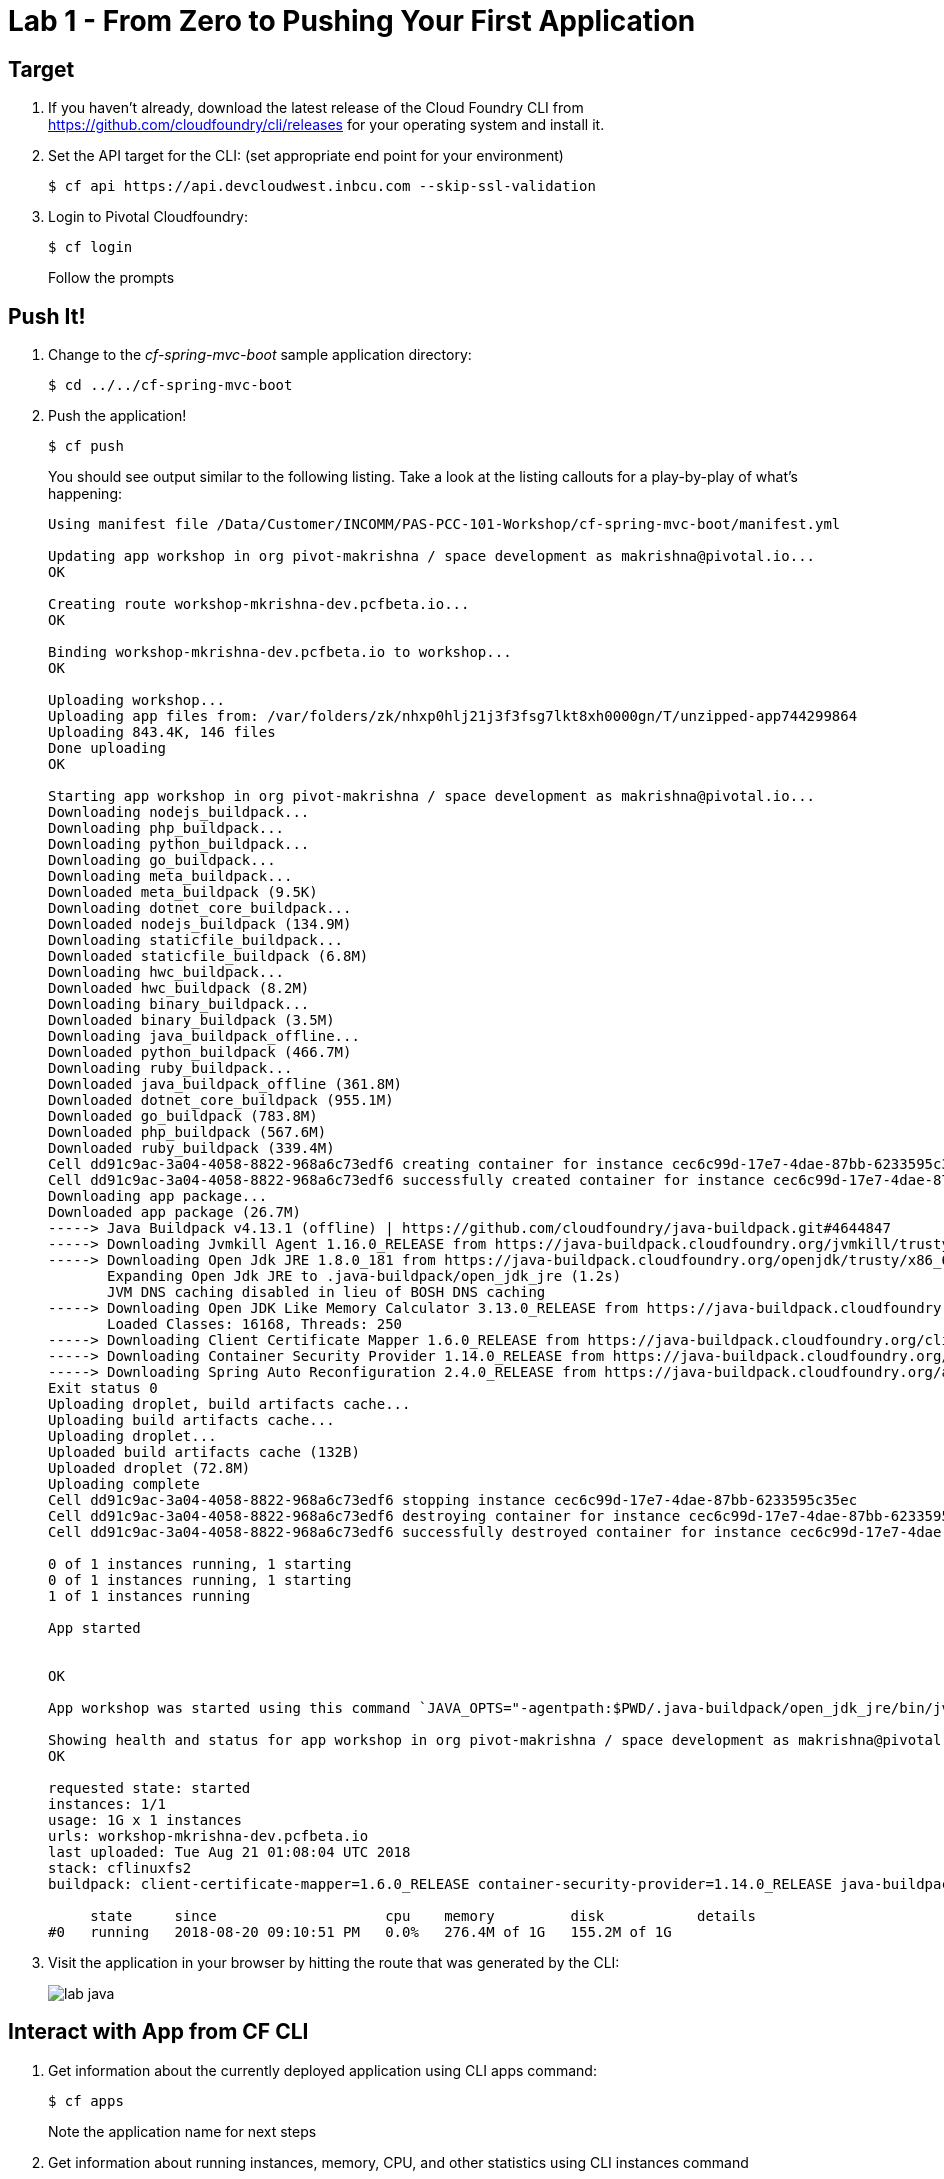 = Lab 1 - From Zero to Pushing Your First Application

== Target

. If you haven't already, download the latest release of the Cloud Foundry CLI from https://github.com/cloudfoundry/cli/releases for your operating system and install it.

. Set the API target for the CLI: (set appropriate end point for your environment)
+
----
$ cf api https://api.devcloudwest.inbcu.com --skip-ssl-validation
----

. Login to Pivotal Cloudfoundry:
+
----
$ cf login
----
+
Follow the prompts

== Push It!

. Change to the _cf-spring-mvc-boot_ sample application directory:
+
----
$ cd ../../cf-spring-mvc-boot
----

. Push the application!
+
----
$ cf push
----
+
You should see output similar to the following listing. Take a look at the listing callouts for a play-by-play of what's happening:
+
====
----
Using manifest file /Data/Customer/INCOMM/PAS-PCC-101-Workshop/cf-spring-mvc-boot/manifest.yml

Updating app workshop in org pivot-makrishna / space development as makrishna@pivotal.io...
OK

Creating route workshop-mkrishna-dev.pcfbeta.io...
OK

Binding workshop-mkrishna-dev.pcfbeta.io to workshop...
OK

Uploading workshop...
Uploading app files from: /var/folders/zk/nhxp0hlj21j3f3fsg7lkt8xh0000gn/T/unzipped-app744299864
Uploading 843.4K, 146 files
Done uploading               
OK

Starting app workshop in org pivot-makrishna / space development as makrishna@pivotal.io...
Downloading nodejs_buildpack...
Downloading php_buildpack...
Downloading python_buildpack...
Downloading go_buildpack...
Downloading meta_buildpack...
Downloaded meta_buildpack (9.5K)
Downloading dotnet_core_buildpack...
Downloaded nodejs_buildpack (134.9M)
Downloading staticfile_buildpack...
Downloaded staticfile_buildpack (6.8M)
Downloading hwc_buildpack...
Downloaded hwc_buildpack (8.2M)
Downloading binary_buildpack...
Downloaded binary_buildpack (3.5M)
Downloading java_buildpack_offline...
Downloaded python_buildpack (466.7M)
Downloading ruby_buildpack...
Downloaded java_buildpack_offline (361.8M)
Downloaded dotnet_core_buildpack (955.1M)
Downloaded go_buildpack (783.8M)
Downloaded php_buildpack (567.6M)
Downloaded ruby_buildpack (339.4M)
Cell dd91c9ac-3a04-4058-8822-968a6c73edf6 creating container for instance cec6c99d-17e7-4dae-87bb-6233595c35ec
Cell dd91c9ac-3a04-4058-8822-968a6c73edf6 successfully created container for instance cec6c99d-17e7-4dae-87bb-6233595c35ec
Downloading app package...
Downloaded app package (26.7M)
-----> Java Buildpack v4.13.1 (offline) | https://github.com/cloudfoundry/java-buildpack.git#4644847
-----> Downloading Jvmkill Agent 1.16.0_RELEASE from https://java-buildpack.cloudfoundry.org/jvmkill/trusty/x86_64/jvmkill-1.16.0_RELEASE.so (found in cache)
-----> Downloading Open Jdk JRE 1.8.0_181 from https://java-buildpack.cloudfoundry.org/openjdk/trusty/x86_64/openjdk-1.8.0_181.tar.gz (found in cache)
       Expanding Open Jdk JRE to .java-buildpack/open_jdk_jre (1.2s)
       JVM DNS caching disabled in lieu of BOSH DNS caching
-----> Downloading Open JDK Like Memory Calculator 3.13.0_RELEASE from https://java-buildpack.cloudfoundry.org/memory-calculator/trusty/x86_64/memory-calculator-3.13.0_RELEASE.tar.gz (found in cache)
       Loaded Classes: 16168, Threads: 250
-----> Downloading Client Certificate Mapper 1.6.0_RELEASE from https://java-buildpack.cloudfoundry.org/client-certificate-mapper/client-certificate-mapper-1.6.0_RELEASE.jar (found in cache)
-----> Downloading Container Security Provider 1.14.0_RELEASE from https://java-buildpack.cloudfoundry.org/container-security-provider/container-security-provider-1.14.0_RELEASE.jar (found in cache)
-----> Downloading Spring Auto Reconfiguration 2.4.0_RELEASE from https://java-buildpack.cloudfoundry.org/auto-reconfiguration/auto-reconfiguration-2.4.0_RELEASE.jar (found in cache)
Exit status 0
Uploading droplet, build artifacts cache...
Uploading build artifacts cache...
Uploading droplet...
Uploaded build artifacts cache (132B)
Uploaded droplet (72.8M)
Uploading complete
Cell dd91c9ac-3a04-4058-8822-968a6c73edf6 stopping instance cec6c99d-17e7-4dae-87bb-6233595c35ec
Cell dd91c9ac-3a04-4058-8822-968a6c73edf6 destroying container for instance cec6c99d-17e7-4dae-87bb-6233595c35ec
Cell dd91c9ac-3a04-4058-8822-968a6c73edf6 successfully destroyed container for instance cec6c99d-17e7-4dae-87bb-6233595c35ec

0 of 1 instances running, 1 starting
0 of 1 instances running, 1 starting
1 of 1 instances running

App started


OK

App workshop was started using this command `JAVA_OPTS="-agentpath:$PWD/.java-buildpack/open_jdk_jre/bin/jvmkill-1.16.0_RELEASE=printHeapHistogram=1 -Djava.io.tmpdir=$TMPDIR -Djava.ext.dirs=$PWD/.java-buildpack/container_security_provider:$PWD/.java-buildpack/open_jdk_jre/lib/ext -Djava.security.properties=$PWD/.java-buildpack/java_security/java.security $JAVA_OPTS" && CALCULATED_MEMORY=$($PWD/.java-buildpack/open_jdk_jre/bin/java-buildpack-memory-calculator-3.13.0_RELEASE -totMemory=$MEMORY_LIMIT -loadedClasses=16877 -poolType=metaspace -stackThreads=250 -vmOptions="$JAVA_OPTS") && echo JVM Memory Configuration: $CALCULATED_MEMORY && JAVA_OPTS="$JAVA_OPTS $CALCULATED_MEMORY" && MALLOC_ARENA_MAX=2 SERVER_PORT=$PORT eval exec $PWD/.java-buildpack/open_jdk_jre/bin/java $JAVA_OPTS -cp $PWD/. org.springframework.boot.loader.JarLauncher`

Showing health and status for app workshop in org pivot-makrishna / space development as makrishna@pivotal.io...
OK

requested state: started
instances: 1/1
usage: 1G x 1 instances
urls: workshop-mkrishna-dev.pcfbeta.io
last uploaded: Tue Aug 21 01:08:04 UTC 2018
stack: cflinuxfs2
buildpack: client-certificate-mapper=1.6.0_RELEASE container-security-provider=1.14.0_RELEASE java-buildpack=v4.13.1-offline-https://github.com/cloudfoundry/java-buildpack.git#4644847 java-main java-opts java-security jvmkill-agent=1.16.0_RELEASE open-jd...

     state     since                    cpu    memory         disk           details
#0   running   2018-08-20 09:10:51 PM   0.0%   276.4M of 1G   155.2M of 1G
----

====

. Visit the application in your browser by hitting the route that was generated by the CLI:
+
image::lab-java.png[]

== Interact with App from CF CLI

. Get information about the currently deployed application using CLI apps command:
+
----
$ cf apps
----
+
Note the application name for next steps

. Get information about running instances, memory, CPU, and other statistics using CLI instances command
+
----
$ cf app workshop
----

. Stop the deployed application using the CLI
+
----
$ cf stop workshop
----

. Delete the deployed application using the CLI
+
----
$ cf delete workshop
----
